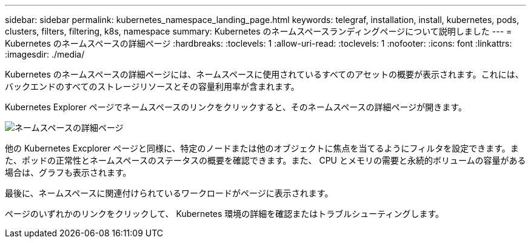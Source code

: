 ---
sidebar: sidebar 
permalink: kubernetes_namespace_landing_page.html 
keywords: telegraf, installation, install, kubernetes, pods, clusters, filters, filtering, k8s, namespace 
summary: Kubernetes のネームスペースランディングページについて説明しました 
---
= Kubernetes のネームスペースの詳細ページ
:hardbreaks:
:toclevels: 1
:allow-uri-read: 
:toclevels: 1
:nofooter: 
:icons: font
:linkattrs: 
:imagesdir: ./media/


[role="lead"]
Kubernetes のネームスペースの詳細ページには、ネームスペースに使用されているすべてのアセットの概要が表示されます。これには、バックエンドのすべてのストレージリソースとその容量利用率が含まれます。

Kubernetes Explorer ページでネームスペースのリンクをクリックすると、そのネームスペースの詳細ページが開きます。

image:Kubernetes_Namespace_Detail_Example_2.png["ネームスペースの詳細ページ"]

他の Kubernetes Excplorer ページと同様に、特定のノードまたは他のオブジェクトに焦点を当てるようにフィルタを設定できます。また、ポッドの正常性とネームスペースのステータスの概要を確認できます。また、 CPU とメモリの需要と永続的ボリュームの容量がある場合は、グラフも表示されます。

最後に、ネームスペースに関連付けられているワークロードがページに表示されます。

ページのいずれかのリンクをクリックして、 Kubernetes 環境の詳細を確認またはトラブルシューティングします。
